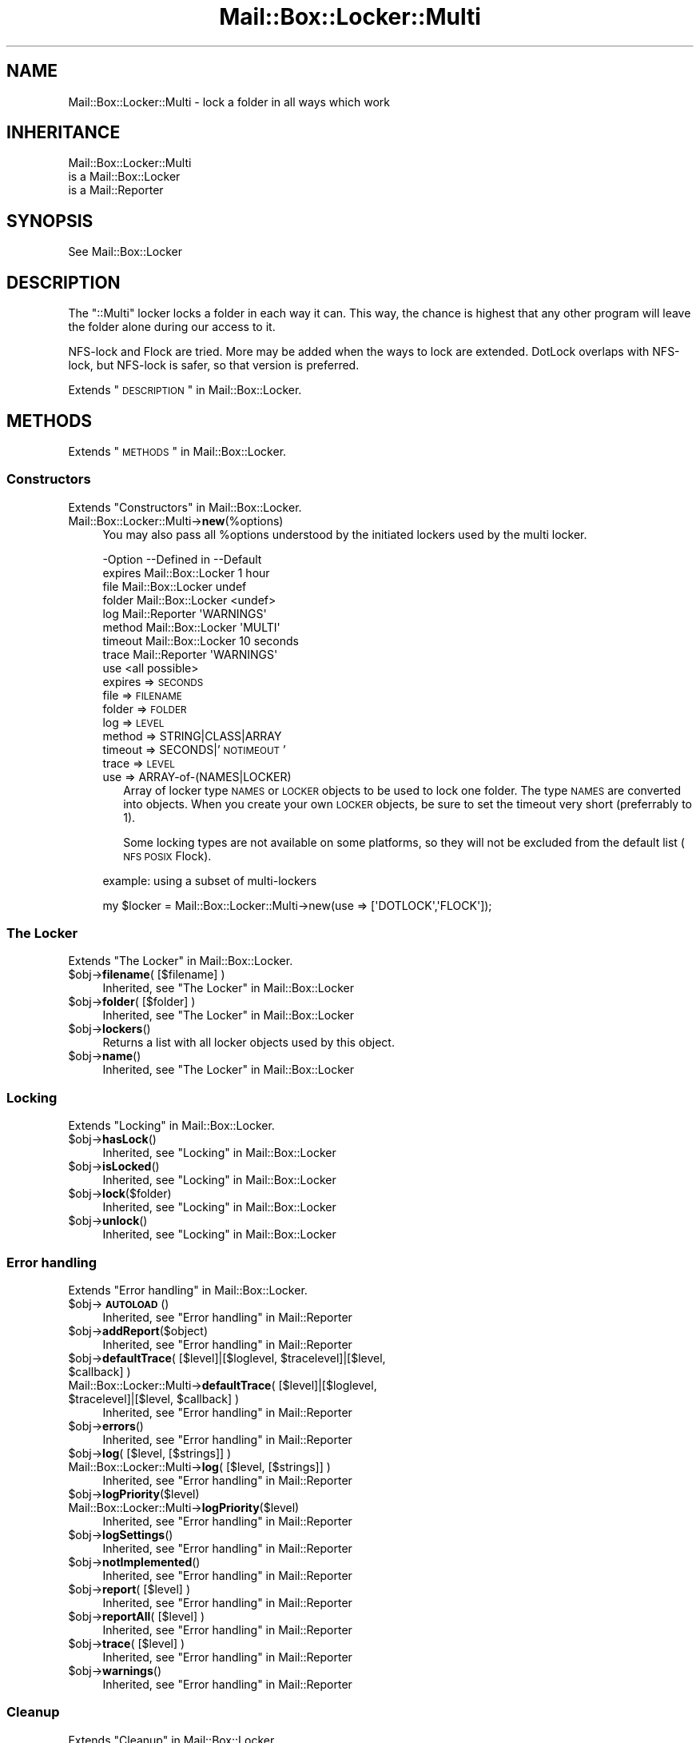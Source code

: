 .\" Automatically generated by Pod::Man 2.22 (Pod::Simple 3.07)
.\"
.\" Standard preamble:
.\" ========================================================================
.de Sp \" Vertical space (when we can't use .PP)
.if t .sp .5v
.if n .sp
..
.de Vb \" Begin verbatim text
.ft CW
.nf
.ne \\$1
..
.de Ve \" End verbatim text
.ft R
.fi
..
.\" Set up some character translations and predefined strings.  \*(-- will
.\" give an unbreakable dash, \*(PI will give pi, \*(L" will give a left
.\" double quote, and \*(R" will give a right double quote.  \*(C+ will
.\" give a nicer C++.  Capital omega is used to do unbreakable dashes and
.\" therefore won't be available.  \*(C` and \*(C' expand to `' in nroff,
.\" nothing in troff, for use with C<>.
.tr \(*W-
.ds C+ C\v'-.1v'\h'-1p'\s-2+\h'-1p'+\s0\v'.1v'\h'-1p'
.ie n \{\
.    ds -- \(*W-
.    ds PI pi
.    if (\n(.H=4u)&(1m=24u) .ds -- \(*W\h'-12u'\(*W\h'-12u'-\" diablo 10 pitch
.    if (\n(.H=4u)&(1m=20u) .ds -- \(*W\h'-12u'\(*W\h'-8u'-\"  diablo 12 pitch
.    ds L" ""
.    ds R" ""
.    ds C` ""
.    ds C' ""
'br\}
.el\{\
.    ds -- \|\(em\|
.    ds PI \(*p
.    ds L" ``
.    ds R" ''
'br\}
.\"
.\" Escape single quotes in literal strings from groff's Unicode transform.
.ie \n(.g .ds Aq \(aq
.el       .ds Aq '
.\"
.\" If the F register is turned on, we'll generate index entries on stderr for
.\" titles (.TH), headers (.SH), subsections (.SS), items (.Ip), and index
.\" entries marked with X<> in POD.  Of course, you'll have to process the
.\" output yourself in some meaningful fashion.
.ie \nF \{\
.    de IX
.    tm Index:\\$1\t\\n%\t"\\$2"
..
.    nr % 0
.    rr F
.\}
.el \{\
.    de IX
..
.\}
.\"
.\" Accent mark definitions (@(#)ms.acc 1.5 88/02/08 SMI; from UCB 4.2).
.\" Fear.  Run.  Save yourself.  No user-serviceable parts.
.    \" fudge factors for nroff and troff
.if n \{\
.    ds #H 0
.    ds #V .8m
.    ds #F .3m
.    ds #[ \f1
.    ds #] \fP
.\}
.if t \{\
.    ds #H ((1u-(\\\\n(.fu%2u))*.13m)
.    ds #V .6m
.    ds #F 0
.    ds #[ \&
.    ds #] \&
.\}
.    \" simple accents for nroff and troff
.if n \{\
.    ds ' \&
.    ds ` \&
.    ds ^ \&
.    ds , \&
.    ds ~ ~
.    ds /
.\}
.if t \{\
.    ds ' \\k:\h'-(\\n(.wu*8/10-\*(#H)'\'\h"|\\n:u"
.    ds ` \\k:\h'-(\\n(.wu*8/10-\*(#H)'\`\h'|\\n:u'
.    ds ^ \\k:\h'-(\\n(.wu*10/11-\*(#H)'^\h'|\\n:u'
.    ds , \\k:\h'-(\\n(.wu*8/10)',\h'|\\n:u'
.    ds ~ \\k:\h'-(\\n(.wu-\*(#H-.1m)'~\h'|\\n:u'
.    ds / \\k:\h'-(\\n(.wu*8/10-\*(#H)'\z\(sl\h'|\\n:u'
.\}
.    \" troff and (daisy-wheel) nroff accents
.ds : \\k:\h'-(\\n(.wu*8/10-\*(#H+.1m+\*(#F)'\v'-\*(#V'\z.\h'.2m+\*(#F'.\h'|\\n:u'\v'\*(#V'
.ds 8 \h'\*(#H'\(*b\h'-\*(#H'
.ds o \\k:\h'-(\\n(.wu+\w'\(de'u-\*(#H)/2u'\v'-.3n'\*(#[\z\(de\v'.3n'\h'|\\n:u'\*(#]
.ds d- \h'\*(#H'\(pd\h'-\w'~'u'\v'-.25m'\f2\(hy\fP\v'.25m'\h'-\*(#H'
.ds D- D\\k:\h'-\w'D'u'\v'-.11m'\z\(hy\v'.11m'\h'|\\n:u'
.ds th \*(#[\v'.3m'\s+1I\s-1\v'-.3m'\h'-(\w'I'u*2/3)'\s-1o\s+1\*(#]
.ds Th \*(#[\s+2I\s-2\h'-\w'I'u*3/5'\v'-.3m'o\v'.3m'\*(#]
.ds ae a\h'-(\w'a'u*4/10)'e
.ds Ae A\h'-(\w'A'u*4/10)'E
.    \" corrections for vroff
.if v .ds ~ \\k:\h'-(\\n(.wu*9/10-\*(#H)'\s-2\u~\d\s+2\h'|\\n:u'
.if v .ds ^ \\k:\h'-(\\n(.wu*10/11-\*(#H)'\v'-.4m'^\v'.4m'\h'|\\n:u'
.    \" for low resolution devices (crt and lpr)
.if \n(.H>23 .if \n(.V>19 \
\{\
.    ds : e
.    ds 8 ss
.    ds o a
.    ds d- d\h'-1'\(ga
.    ds D- D\h'-1'\(hy
.    ds th \o'bp'
.    ds Th \o'LP'
.    ds ae ae
.    ds Ae AE
.\}
.rm #[ #] #H #V #F C
.\" ========================================================================
.\"
.IX Title "Mail::Box::Locker::Multi 3"
.TH Mail::Box::Locker::Multi 3 "2014-08-24" "perl v5.10.1" "User Contributed Perl Documentation"
.\" For nroff, turn off justification.  Always turn off hyphenation; it makes
.\" way too many mistakes in technical documents.
.if n .ad l
.nh
.SH "NAME"
Mail::Box::Locker::Multi \- lock a folder in all ways which work
.SH "INHERITANCE"
.IX Header "INHERITANCE"
.Vb 3
\& Mail::Box::Locker::Multi
\&   is a Mail::Box::Locker
\&   is a Mail::Reporter
.Ve
.SH "SYNOPSIS"
.IX Header "SYNOPSIS"
.Vb 1
\& See Mail::Box::Locker
.Ve
.SH "DESCRIPTION"
.IX Header "DESCRIPTION"
The \f(CW\*(C`::Multi\*(C'\fR locker locks a folder in each way it can.  This way, the
chance is highest that any other program will leave the folder alone
during our access to it.
.PP
NFS-lock and Flock are tried.  More may be added when the ways to
lock are extended.  DotLock overlaps with NFS-lock, but NFS-lock is
safer, so that version is preferred.
.PP
Extends \*(L"\s-1DESCRIPTION\s0\*(R" in Mail::Box::Locker.
.SH "METHODS"
.IX Header "METHODS"
Extends \*(L"\s-1METHODS\s0\*(R" in Mail::Box::Locker.
.SS "Constructors"
.IX Subsection "Constructors"
Extends \*(L"Constructors\*(R" in Mail::Box::Locker.
.IP "Mail::Box::Locker::Multi\->\fBnew\fR(%options)" 4
.IX Item "Mail::Box::Locker::Multi->new(%options)"
You may also pass all \f(CW%options\fR understood by the initiated lockers
used by the multi locker.
.Sp
.Vb 9
\& \-Option \-\-Defined in       \-\-Default
\&  expires  Mail::Box::Locker  1 hour
\&  file     Mail::Box::Locker  undef
\&  folder   Mail::Box::Locker  <undef>
\&  log      Mail::Reporter     \*(AqWARNINGS\*(Aq
\&  method   Mail::Box::Locker  \*(AqMULTI\*(Aq
\&  timeout  Mail::Box::Locker  10 seconds
\&  trace    Mail::Reporter     \*(AqWARNINGS\*(Aq
\&  use                         <all possible>
.Ve
.RS 4
.IP "expires => \s-1SECONDS\s0" 2
.IX Item "expires => SECONDS"
.PD 0
.IP "file => \s-1FILENAME\s0" 2
.IX Item "file => FILENAME"
.IP "folder => \s-1FOLDER\s0" 2
.IX Item "folder => FOLDER"
.IP "log => \s-1LEVEL\s0" 2
.IX Item "log => LEVEL"
.IP "method => STRING|CLASS|ARRAY" 2
.IX Item "method => STRING|CLASS|ARRAY"
.IP "timeout => SECONDS|'\s-1NOTIMEOUT\s0'" 2
.IX Item "timeout => SECONDS|'NOTIMEOUT'"
.IP "trace => \s-1LEVEL\s0" 2
.IX Item "trace => LEVEL"
.IP "use => ARRAY\-of\-(NAMES|LOCKER)" 2
.IX Item "use => ARRAY-of-(NAMES|LOCKER)"
.PD
Array of locker type \s-1NAMES\s0 or \s-1LOCKER\s0 objects to be used to lock one
folder.  The type \s-1NAMES\s0 are converted into objects.  When you create your
own \s-1LOCKER\s0 objects, be sure to set the timeout very short (preferrably
to 1).
.Sp
Some locking types are not available on some platforms, so they will
not be excluded from the default list (\s-1NFS\s0 \s-1POSIX\s0 Flock).
.RE
.RS 4
.Sp
example: using a subset of multi-lockers
.Sp
.Vb 1
\& my $locker = Mail::Box::Locker::Multi\->new(use => [\*(AqDOTLOCK\*(Aq,\*(AqFLOCK\*(Aq]);
.Ve
.RE
.SS "The Locker"
.IX Subsection "The Locker"
Extends \*(L"The Locker\*(R" in Mail::Box::Locker.
.ie n .IP "$obj\->\fBfilename\fR( [$filename] )" 4
.el .IP "\f(CW$obj\fR\->\fBfilename\fR( [$filename] )" 4
.IX Item "$obj->filename( [$filename] )"
Inherited, see \*(L"The Locker\*(R" in Mail::Box::Locker
.ie n .IP "$obj\->\fBfolder\fR( [$folder] )" 4
.el .IP "\f(CW$obj\fR\->\fBfolder\fR( [$folder] )" 4
.IX Item "$obj->folder( [$folder] )"
Inherited, see \*(L"The Locker\*(R" in Mail::Box::Locker
.ie n .IP "$obj\->\fBlockers\fR()" 4
.el .IP "\f(CW$obj\fR\->\fBlockers\fR()" 4
.IX Item "$obj->lockers()"
Returns a list with all locker objects used by this object.
.ie n .IP "$obj\->\fBname\fR()" 4
.el .IP "\f(CW$obj\fR\->\fBname\fR()" 4
.IX Item "$obj->name()"
Inherited, see \*(L"The Locker\*(R" in Mail::Box::Locker
.SS "Locking"
.IX Subsection "Locking"
Extends \*(L"Locking\*(R" in Mail::Box::Locker.
.ie n .IP "$obj\->\fBhasLock\fR()" 4
.el .IP "\f(CW$obj\fR\->\fBhasLock\fR()" 4
.IX Item "$obj->hasLock()"
Inherited, see \*(L"Locking\*(R" in Mail::Box::Locker
.ie n .IP "$obj\->\fBisLocked\fR()" 4
.el .IP "\f(CW$obj\fR\->\fBisLocked\fR()" 4
.IX Item "$obj->isLocked()"
Inherited, see \*(L"Locking\*(R" in Mail::Box::Locker
.ie n .IP "$obj\->\fBlock\fR($folder)" 4
.el .IP "\f(CW$obj\fR\->\fBlock\fR($folder)" 4
.IX Item "$obj->lock($folder)"
Inherited, see \*(L"Locking\*(R" in Mail::Box::Locker
.ie n .IP "$obj\->\fBunlock\fR()" 4
.el .IP "\f(CW$obj\fR\->\fBunlock\fR()" 4
.IX Item "$obj->unlock()"
Inherited, see \*(L"Locking\*(R" in Mail::Box::Locker
.SS "Error handling"
.IX Subsection "Error handling"
Extends \*(L"Error handling\*(R" in Mail::Box::Locker.
.ie n .IP "$obj\->\fB\s-1AUTOLOAD\s0\fR()" 4
.el .IP "\f(CW$obj\fR\->\fB\s-1AUTOLOAD\s0\fR()" 4
.IX Item "$obj->AUTOLOAD()"
Inherited, see \*(L"Error handling\*(R" in Mail::Reporter
.ie n .IP "$obj\->\fBaddReport\fR($object)" 4
.el .IP "\f(CW$obj\fR\->\fBaddReport\fR($object)" 4
.IX Item "$obj->addReport($object)"
Inherited, see \*(L"Error handling\*(R" in Mail::Reporter
.ie n .IP "$obj\->\fBdefaultTrace\fR( [$level]|[$loglevel, $tracelevel]|[$level, $callback] )" 4
.el .IP "\f(CW$obj\fR\->\fBdefaultTrace\fR( [$level]|[$loglevel, \f(CW$tracelevel\fR]|[$level, \f(CW$callback\fR] )" 4
.IX Item "$obj->defaultTrace( [$level]|[$loglevel, $tracelevel]|[$level, $callback] )"
.PD 0
.ie n .IP "Mail::Box::Locker::Multi\->\fBdefaultTrace\fR( [$level]|[$loglevel, $tracelevel]|[$level, $callback] )" 4
.el .IP "Mail::Box::Locker::Multi\->\fBdefaultTrace\fR( [$level]|[$loglevel, \f(CW$tracelevel\fR]|[$level, \f(CW$callback\fR] )" 4
.IX Item "Mail::Box::Locker::Multi->defaultTrace( [$level]|[$loglevel, $tracelevel]|[$level, $callback] )"
.PD
Inherited, see \*(L"Error handling\*(R" in Mail::Reporter
.ie n .IP "$obj\->\fBerrors\fR()" 4
.el .IP "\f(CW$obj\fR\->\fBerrors\fR()" 4
.IX Item "$obj->errors()"
Inherited, see \*(L"Error handling\*(R" in Mail::Reporter
.ie n .IP "$obj\->\fBlog\fR( [$level, [$strings]] )" 4
.el .IP "\f(CW$obj\fR\->\fBlog\fR( [$level, [$strings]] )" 4
.IX Item "$obj->log( [$level, [$strings]] )"
.PD 0
.IP "Mail::Box::Locker::Multi\->\fBlog\fR( [$level, [$strings]] )" 4
.IX Item "Mail::Box::Locker::Multi->log( [$level, [$strings]] )"
.PD
Inherited, see \*(L"Error handling\*(R" in Mail::Reporter
.ie n .IP "$obj\->\fBlogPriority\fR($level)" 4
.el .IP "\f(CW$obj\fR\->\fBlogPriority\fR($level)" 4
.IX Item "$obj->logPriority($level)"
.PD 0
.IP "Mail::Box::Locker::Multi\->\fBlogPriority\fR($level)" 4
.IX Item "Mail::Box::Locker::Multi->logPriority($level)"
.PD
Inherited, see \*(L"Error handling\*(R" in Mail::Reporter
.ie n .IP "$obj\->\fBlogSettings\fR()" 4
.el .IP "\f(CW$obj\fR\->\fBlogSettings\fR()" 4
.IX Item "$obj->logSettings()"
Inherited, see \*(L"Error handling\*(R" in Mail::Reporter
.ie n .IP "$obj\->\fBnotImplemented\fR()" 4
.el .IP "\f(CW$obj\fR\->\fBnotImplemented\fR()" 4
.IX Item "$obj->notImplemented()"
Inherited, see \*(L"Error handling\*(R" in Mail::Reporter
.ie n .IP "$obj\->\fBreport\fR( [$level] )" 4
.el .IP "\f(CW$obj\fR\->\fBreport\fR( [$level] )" 4
.IX Item "$obj->report( [$level] )"
Inherited, see \*(L"Error handling\*(R" in Mail::Reporter
.ie n .IP "$obj\->\fBreportAll\fR( [$level] )" 4
.el .IP "\f(CW$obj\fR\->\fBreportAll\fR( [$level] )" 4
.IX Item "$obj->reportAll( [$level] )"
Inherited, see \*(L"Error handling\*(R" in Mail::Reporter
.ie n .IP "$obj\->\fBtrace\fR( [$level] )" 4
.el .IP "\f(CW$obj\fR\->\fBtrace\fR( [$level] )" 4
.IX Item "$obj->trace( [$level] )"
Inherited, see \*(L"Error handling\*(R" in Mail::Reporter
.ie n .IP "$obj\->\fBwarnings\fR()" 4
.el .IP "\f(CW$obj\fR\->\fBwarnings\fR()" 4
.IX Item "$obj->warnings()"
Inherited, see \*(L"Error handling\*(R" in Mail::Reporter
.SS "Cleanup"
.IX Subsection "Cleanup"
Extends \*(L"Cleanup\*(R" in Mail::Box::Locker.
.ie n .IP "$obj\->\fB\s-1DESTROY\s0\fR()" 4
.el .IP "\f(CW$obj\fR\->\fB\s-1DESTROY\s0\fR()" 4
.IX Item "$obj->DESTROY()"
Inherited, see \*(L"Cleanup\*(R" in Mail::Box::Locker
.SH "DIAGNOSTICS"
.IX Header "DIAGNOSTICS"
.ie n .IP "Error: Package $package does not implement $method." 4
.el .IP "Error: Package \f(CW$package\fR does not implement \f(CW$method\fR." 4
.IX Item "Error: Package $package does not implement $method."
Fatal error: the specific package (or one of its superclasses) does not
implement this method where it should. This message means that some other
related classes do implement this method however the class at hand does
not.  Probably you should investigate this and probably inform the author
of the package.
.SH "SEE ALSO"
.IX Header "SEE ALSO"
This module is part of Mail-Box distribution version 2.117,
built on August 24, 2014. Website: \fIhttp://perl.overmeer.net/mailbox/\fR
.SH "LICENSE"
.IX Header "LICENSE"
Copyrights 2001\-2014 by [Mark Overmeer]. For other contributors see ChangeLog.
.PP
This program is free software; you can redistribute it and/or modify it
under the same terms as Perl itself.
See \fIhttp://www.perl.com/perl/misc/Artistic.html\fR
